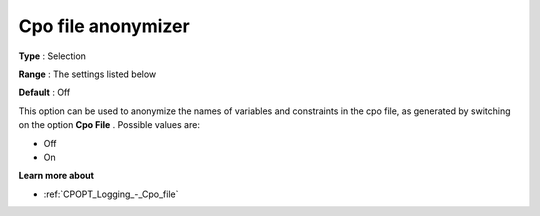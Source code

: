 .. _CPOPT_Logging_-_Cpo_file_anonymizer:


Cpo file anonymizer
===================



**Type** :	Selection	

**Range** :	The settings listed below	

**Default** :	Off	



This option can be used to anonymize the names of variables and constraints in the cpo file, as generated by switching on the option **Cpo File** . Possible values are:



*	Off
*	On




**Learn more about** 

*	:ref:`CPOPT_Logging_-_Cpo_file` 
